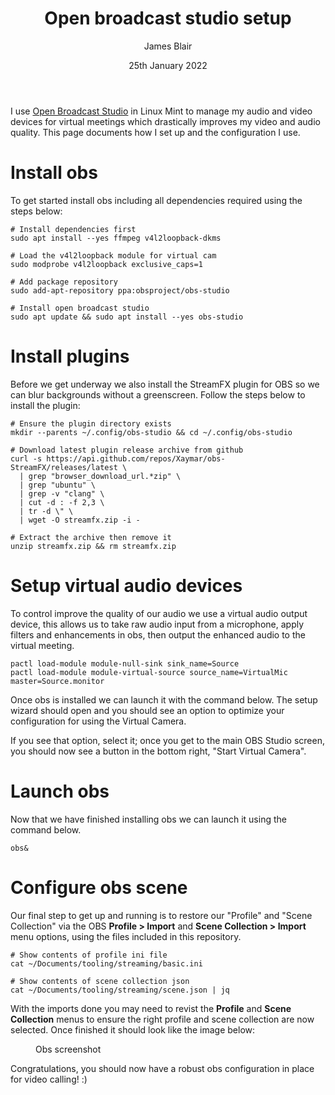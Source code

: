 #+TITLE: Open broadcast studio setup
#+AUTHOR: James Blair
#+EMAIL: mail@jamesblair.net
#+DATE: 25th January 2022


I use [[https://obsproject.com][Open Broadcast Studio]] in Linux Mint to manage my audio and video devices for virtual meetings which drastically improves my video and audio quality. This page documents how I set up and the configuration I use.

* Install obs

To get started install obs including all dependencies required using the steps below:

#+NAME: Install open broadcast studio dependencies
#+begin_src tmate
# Install dependencies first
sudo apt install --yes ffmpeg v4l2loopback-dkms

# Load the v4l2loopback module for virtual cam
sudo modprobe v4l2loopback exclusive_caps=1

# Add package repository
sudo add-apt-repository ppa:obsproject/obs-studio
#+end_src

#+NAME: Install open broadcast studio
#+begin_src tmate
# Install open broadcast studio
sudo apt update && sudo apt install --yes obs-studio
#+end_src



* Install plugins

Before we get underway we also install the StreamFX plugin for OBS so we can blur backgrounds without a greenscreen. Follow the steps below to install the plugin:

#+NAME: Install streamfx plugin
#+begin_src tmate
# Ensure the plugin directory exists
mkdir --parents ~/.config/obs-studio && cd ~/.config/obs-studio

# Download latest plugin release archive from github
curl -s https://api.github.com/repos/Xaymar/obs-StreamFX/releases/latest \
  | grep "browser_download_url.*zip" \
  | grep "ubuntu" \
  | grep -v "clang" \
  | cut -d : -f 2,3 \
  | tr -d \" \
  | wget -O streamfx.zip -i -

# Extract the archive then remove it
unzip streamfx.zip && rm streamfx.zip
#+end_src


* Setup virtual audio devices

To control improve the quality of our audio we use a virtual audio output device, this allows us to take raw audio input from a microphone, apply filters and enhancements in obs, then output the enhanced audio to the virtual meeting.

#+begin_src tmate
pactl load-module module-null-sink sink_name=Source
pactl load-module module-virtual-source source_name=VirtualMic master=Source.monitor
#+end_src

Once obs is installed we can launch it with the command below. The setup wizard should open and you should see an option to optimize your configuration for using the Virtual Camera.

If you see that option, select it; once you get to the main OBS Studio screen, you should now see a button in the bottom right, "Start Virtual Camera".


* Launch obs

Now that we have finished installing obs we can launch it using the command below.

#+NAME: Run open broadcast studio
#+begin_src tmate
obs&
#+end_src


* Configure obs scene

Our final step to get up and running is to restore our "Profile" and "Scene Collection" via the OBS *Profile > Import* and *Scene Collection > Import* menu options, using the files included in this repository.

#+NAME: Show included configuration files
#+begin_src tmate
# Show contents of profile ini file
cat ~/Documents/tooling/streaming/basic.ini

# Show contents of scene collection json
cat ~/Documents/tooling/streaming/scene.json | jq
#+end_src

With the imports done you may need to revist the *Profile* and *Scene Collection* menus to ensure the right profile and scene collection are now selected. Once finished it should look like the image below:

#+CAPTION: Obs screenshot
#+NAME: fig:obs-screenshot
[[./obs.png]]

Congratulations, you should now have a robust obs configuration in place for video calling! :)
